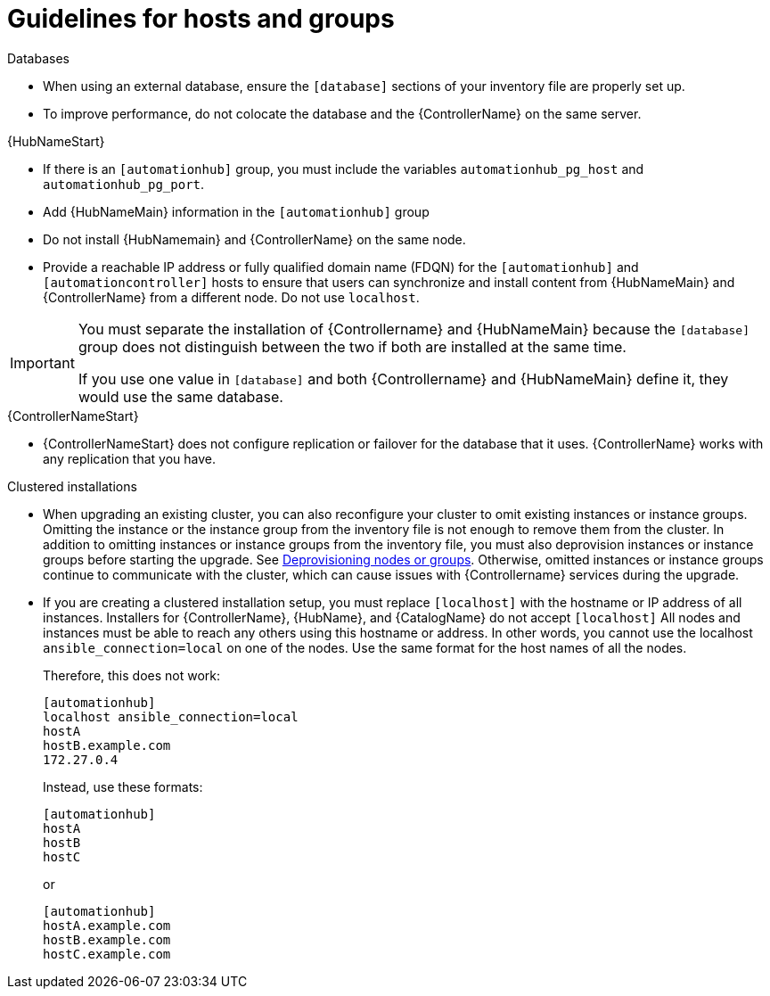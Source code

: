 [id="ref-guidelines-hosts-groups"]

= Guidelines for hosts and groups

.Databases
* When using an external database, ensure the `[database]` sections of your inventory file are properly set up.
* To improve performance, do not colocate the database and the {ControllerName} on the same server.


.{HubNameStart}
* If there is an `[automationhub]` group, you must include the variables `automationhub_pg_host` and `automationhub_pg_port`.
* Add {HubNameMain} information in the `[automationhub]` group
* Do not install {HubNamemain} and {ControllerName} on the same node.
* Provide a reachable IP address or fully qualified domain name (FDQN) for the `[automationhub]` and `[automationcontroller]` hosts to ensure that users can synchronize and install content from {HubNameMain} and {ControllerName} from a different node. 
Do not use `localhost`.

[IMPORTANT]
====
You must separate the installation of {Controllername} and {HubNameMain} because the `[database]` group does not distinguish between the two if both are installed at the same time. 

If you use one value in `[database]` and both {Controllername} and {HubNameMain} define it, they would use the same database.
====

.{ControllerNameStart}
* {ControllerNameStart} does not configure replication or failover for the database that it uses. 
{ControllerName} works with any replication that you have.


.Clustered installations
* When upgrading an existing cluster, you can also reconfigure your cluster to omit existing instances or instance groups. 
Omitting the instance or the instance group from the inventory file is not enough to remove them from the cluster. 
In addition to omitting instances or instance groups from the inventory file, you must also deprovision instances or instance groups before starting the upgrade. See xref:ref-deprovisioning[Deprovisioning nodes or groups]. 
Otherwise, omitted instances or instance groups continue to communicate with the cluster, which can cause issues with {Controllername} services during the upgrade.
* If you are creating a clustered installation setup, you must replace `[localhost]` with the hostname or IP address of all instances. 
Installers for {ControllerName}, {HubName}, and {CatalogName} do not accept `[localhost]`
All nodes and instances must be able to reach any others using this hostname or address. 
In other words, you cannot use the localhost `ansible_connection=local` on one of the nodes. 
Use the same format for the host names of all the nodes.
+
Therefore, this does not work:
+
[options="nowrap" subs="+quotes,attributes"]
----
[automationhub]
localhost ansible_connection=local
hostA
hostB.example.com
172.27.0.4
----
+
Instead, use these formats:
+
[options="nowrap" subs="+quotes,attributes"]
----
[automationhub]
hostA
hostB
hostC
----
+
or
+
[options="nowrap" subs="+quotes,attributes"]
----
[automationhub]
hostA.example.com
hostB.example.com
hostC.example.com
----

